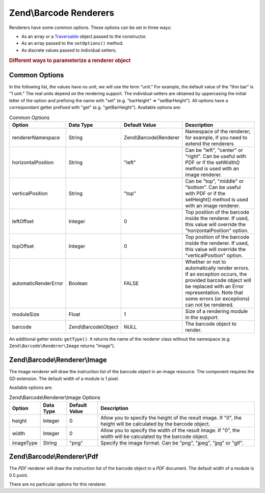 .. _zend.barcode.renderers:

Zend\\Barcode Renderers
=======================

Renderers have some common options. These options can be set in three ways:

- As an array or a `Traversable`_ object passed to the constructor.

- As an array passed to the ``setOptions()`` method.

- As discrete values passed to individual setters.

.. _zend.barcode.renderers.configuration:

.. rubric:: Different ways to parameterize a renderer object

.. code-block:: php
   :linenos:

   use Zend\Barcode;

   $options = array('topOffset' => 10);

   // Case 1
   $renderer = new Renderer\Pdf($options);

   // Case 2
   $renderer = new Renderer\Pdf();
   $renderer->setOptions($options);

   // Case 3
   $renderer = new Renderer\Pdf();
   $renderer->setTopOffset(10);

.. _zend.barcode.renderers.common.options:

Common Options
--------------

In the following list, the values have no unit; we will use the term "unit." For example, the default value of the "thin bar" is "1 unit." The real units depend on the rendering support. The individual setters are obtained by uppercasing the initial letter of the option and prefixing the name with "set" (e.g. "barHeight" => "setBarHeight"). All options have a correspondant getter prefixed with "get" (e.g. "getBarHeight"). Available options are:

.. _zend.barcode.renderers.common.options.table:

.. table:: Common Options

   +--------------------+---------------------+-----------------------+------------------------------------------------------------------------------------------------------------------------------------------------------------------------------------------------------------+
   |Option              |Data Type            |Default Value          |Description                                                                                                                                                                                                 |
   +====================+=====================+=======================+============================================================================================================================================================================================================+
   |rendererNamespace   |String               |Zend\\Barcode\\Renderer|Namespace of the renderer; for example, if you need to extend the renderers                                                                                                                                 |
   +--------------------+---------------------+-----------------------+------------------------------------------------------------------------------------------------------------------------------------------------------------------------------------------------------------+
   |horizontalPosition  |String               |"left"                 |Can be "left", "center" or "right". Can be useful with PDF or if the setWidth() method is used with an image renderer.                                                                                      |
   +--------------------+---------------------+-----------------------+------------------------------------------------------------------------------------------------------------------------------------------------------------------------------------------------------------+
   |verticalPosition    |String               |"top"                  |Can be "top", "middle" or "bottom". Can be useful with PDF or if the setHeight() method is used with an image renderer.                                                                                     |
   +--------------------+---------------------+-----------------------+------------------------------------------------------------------------------------------------------------------------------------------------------------------------------------------------------------+
   |leftOffset          |Integer              |0                      |Top position of the barcode inside the renderer. If used, this value will override the "horizontalPosition" option.                                                                                         |
   +--------------------+---------------------+-----------------------+------------------------------------------------------------------------------------------------------------------------------------------------------------------------------------------------------------+
   |topOffset           |Integer              |0                      |Top position of the barcode inside the renderer. If used, this value will override the "verticalPosition" option.                                                                                           |
   +--------------------+---------------------+-----------------------+------------------------------------------------------------------------------------------------------------------------------------------------------------------------------------------------------------+
   |automaticRenderError|Boolean              |FALSE                  |Whether or not to automatically render errors. If an exception occurs, the provided barcode object will be replaced with an Error representation. Note that some errors (or exceptions) can not be rendered.|
   +--------------------+---------------------+-----------------------+------------------------------------------------------------------------------------------------------------------------------------------------------------------------------------------------------------+
   |moduleSize          |Float                |1                      |Size of a rendering module in the support.                                                                                                                                                                  |
   +--------------------+---------------------+-----------------------+------------------------------------------------------------------------------------------------------------------------------------------------------------------------------------------------------------+
   |barcode             |Zend\\Barcode\\Object|NULL                   |The barcode object to render.                                                                                                                                                                               |
   +--------------------+---------------------+-----------------------+------------------------------------------------------------------------------------------------------------------------------------------------------------------------------------------------------------+

An additional getter exists: ``getType()``. It returns the name of the renderer class without the namespace (e.g. ``Zend\Barcode\Renderer\Image`` returns "image").

.. _zend.barcode.renderers.image:

Zend\\Barcode\\Renderer\\Image
------------------------------

The Image renderer will draw the instruction list of the barcode object in an image resource. The component requires the GD extension. The default width of a module is 1 pixel.

Available options are:

.. _zend.barcode.renderers.image.table:

.. table:: Zend\\Barcode\\Renderer\\Image Options

   +---------+---------+-------------+-----------------------------------------------------------------------------------------------------------------+
   |Option   |Data Type|Default Value|Description                                                                                                      |
   +=========+=========+=============+=================================================================================================================+
   |height   |Integer  |0            |Allow you to specify the height of the result image. If "0", the height will be calculated by the barcode object.|
   +---------+---------+-------------+-----------------------------------------------------------------------------------------------------------------+
   |width    |Integer  |0            |Allow you to specify the width of the result image. If "0", the width will be calculated by the barcode object.  |
   +---------+---------+-------------+-----------------------------------------------------------------------------------------------------------------+
   |imageType|String   |"png"        |Specify the image format. Can be "png", "jpeg", "jpg" or "gif".                                                  |
   +---------+---------+-------------+-----------------------------------------------------------------------------------------------------------------+

.. _zend.barcode.renderers.pdf:

Zend\\Barcode\\Renderer\\Pdf
----------------------------

The *PDF* renderer will draw the instruction list of the barcode object in a *PDF* document. The default width of a module is 0.5 point.

There are no particular options for this renderer.



.. _`Traversable`: php.net/traversable
